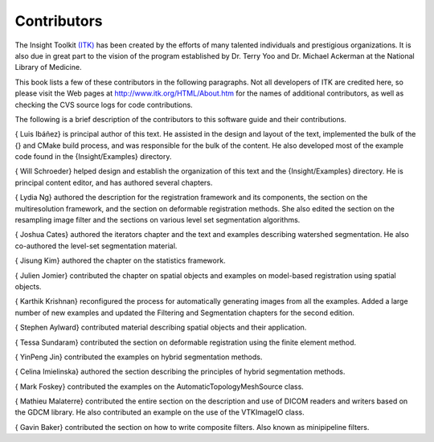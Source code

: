 Contributors
============

The Insight Toolkit `(ITK) <http://www.itk.org>`_ has been created by
the efforts of many talented individuals and prestigious organizations.
It is also due in great part to the vision of the program established by
Dr. Terry Yoo and Dr. Michael Ackerman at the National Library of
Medicine.

This book lists a few of these contributors in the following paragraphs.
Not all developers of ITK are credited here, so please visit the Web
pages at
`http://www.itk.org/HTML/About.htm <http://www.itk.org/HTML/About.htm>`_
for the names of additional contributors, as well as checking the CVS
source logs for code contributions.

The following is a brief description of the contributors to this
software guide and their contributions.

{ Luis Ibáñez} is principal author of this text. He assisted in the
design and layout of the text, implemented the bulk of the {} and CMake
build process, and was responsible for the bulk of the content. He also
developed most of the example code found in the {Insight/Examples}
directory.

{ Will Schroeder} helped design and establish the organization of this
text and the {Insight/Examples} directory. He is principal content
editor, and has authored several chapters.

{ Lydia Ng} authored the description for the registration framework and
its components, the section on the multiresolution framework, and the
section on deformable registration methods. She also edited the section
on the resampling image filter and the sections on various level set
segmentation algorithms.

{ Joshua Cates} authored the iterators chapter and the text and examples
describing watershed segmentation. He also co-authored the level-set
segmentation material.

{ Jisung Kim} authored the chapter on the statistics framework.

{ Julien Jomier} contributed the chapter on spatial objects and examples
on model-based registration using spatial objects.

{ Karthik Krishnan} reconfigured the process for automatically
generating images from all the examples. Added a large number of new
examples and updated the Filtering and Segmentation chapters for the
second edition.

{ Stephen Aylward} contributed material describing spatial objects and
their application.

{ Tessa Sundaram} contributed the section on deformable registration
using the finite element method.

{ YinPeng Jin} contributed the examples on hybrid segmentation methods.

{ Celina Imielinska} authored the section describing the principles of
hybrid segmentation methods.

{ Mark Foskey} contributed the examples on the
AutomaticTopologyMeshSource class.

{ Mathieu Malaterre} contributed the entire section on the description
and use of DICOM readers and writers based on the GDCM library. He also
contributed an example on the use of the VTKImageIO class.

{ Gavin Baker} contributed the section on how to write composite
filters. Also known as minipipeline filters.
